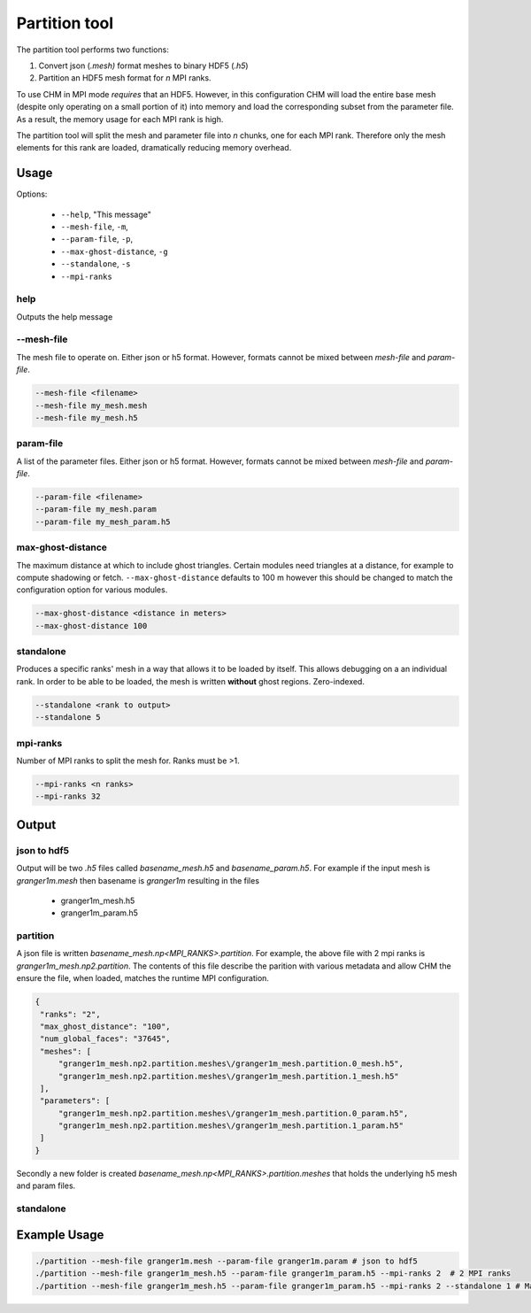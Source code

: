 Partition tool
===============

The partition tool performs two functions:

1. Convert json (`.mesh)` format meshes to binary HDF5 (`.h5`)
2. Partition an HDF5 mesh format for *n* MPI ranks.

To use CHM in MPI mode *requires* that an HDF5. However, in this configuration CHM will load the entire base mesh
(despite only operating on a small portion of it) into memory and load the corresponding subset from the parameter file. As a result, the memory usage for each MPI rank is high.

The partition tool will split the mesh and parameter file into *n* chunks, one for each MPI rank.
Therefore only the mesh elements for this rank are loaded, dramatically reducing memory overhead.

Usage
++++++

Options:

   - ``--help``, "This message"
   - ``--mesh-file``, ``-m``,
   - ``--param-file``, ``-p``,
   - ``--max-ghost-distance``, ``-g``
   - ``--standalone``, ``-s``
   - ``--mpi-ranks``


help
*****
Outputs the help message

--mesh-file
************
The mesh file to operate on. Either json or h5 format. However, formats cannot be mixed between `mesh-file` and `param-file`.

.. code::

   --mesh-file <filename>
   --mesh-file my_mesh.mesh
   --mesh-file my_mesh.h5

param-file
***********
A list of the parameter files. Either json or h5 format. However, formats cannot be mixed between `mesh-file` and `param-file`.

.. code::

   --param-file <filename>
   --param-file my_mesh.param
   --param-file my_mesh_param.h5


max-ghost-distance
******************

The maximum distance at which to include ghost triangles. Certain modules need triangles at a distance, for example
to compute shadowing or fetch. ``--max-ghost-distance`` defaults to 100 m however this should be changed to match the
configuration option for various modules.

.. code::

   --max-ghost-distance <distance in meters>
   --max-ghost-distance 100

standalone
***********
Produces a specific ranks' mesh in a way that allows it to be loaded by itself. This allows debugging on a
an individual rank. In order to be able to be loaded, the mesh is written **without** ghost regions. Zero-indexed.

.. code::

   --standalone <rank to output>
   --standalone 5

mpi-ranks
*********
Number of MPI ranks to split the mesh for. Ranks must be >1.

.. code::

   --mpi-ranks <n ranks>
   --mpi-ranks 32

Output
++++++++

json to hdf5
*************
Output will be two `.h5` files called `basename_mesh.h5` and `basename_param.h5`.
For example if the input mesh is `granger1m.mesh` then basename is `granger1m` resulting in the files

   - granger1m_mesh.h5
   - granger1m_param.h5

partition
**********
A json file is written `basename_mesh.np<MPI_RANKS>.partition`. For example, the above file with 2 mpi ranks is
`granger1m_mesh.np2.partition`. The contents of this file describe the parition with various metadata and allow CHM
the ensure the file, when loaded, matches the runtime MPI configuration.

.. code:: json

   {
    "ranks": "2",
    "max_ghost_distance": "100",
    "num_global_faces": "37645",
    "meshes": [
        "granger1m_mesh.np2.partition.meshes\/granger1m_mesh.partition.0_mesh.h5",
        "granger1m_mesh.np2.partition.meshes\/granger1m_mesh.partition.1_mesh.h5"
    ],
    "parameters": [
        "granger1m_mesh.np2.partition.meshes\/granger1m_mesh.partition.0_param.h5",
        "granger1m_mesh.np2.partition.meshes\/granger1m_mesh.partition.1_param.h5"
    ]
   }

Secondly a new folder is created `basename_mesh.np<MPI_RANKS>.partition.meshes` that holds the underlying h5 mesh and param files.



standalone
***********

Example Usage
++++++++++++++

.. code::

   ./partition --mesh-file granger1m.mesh --param-file granger1m.param # json to hdf5
   ./partition --mesh-file granger1m_mesh.h5 --param-file granger1m_param.h5 --mpi-ranks 2  # 2 MPI ranks
   ./partition --mesh-file granger1m_mesh.h5 --param-file granger1m_param.h5 --mpi-ranks 2 --standalone 1 # Make the 2nd rank standalone